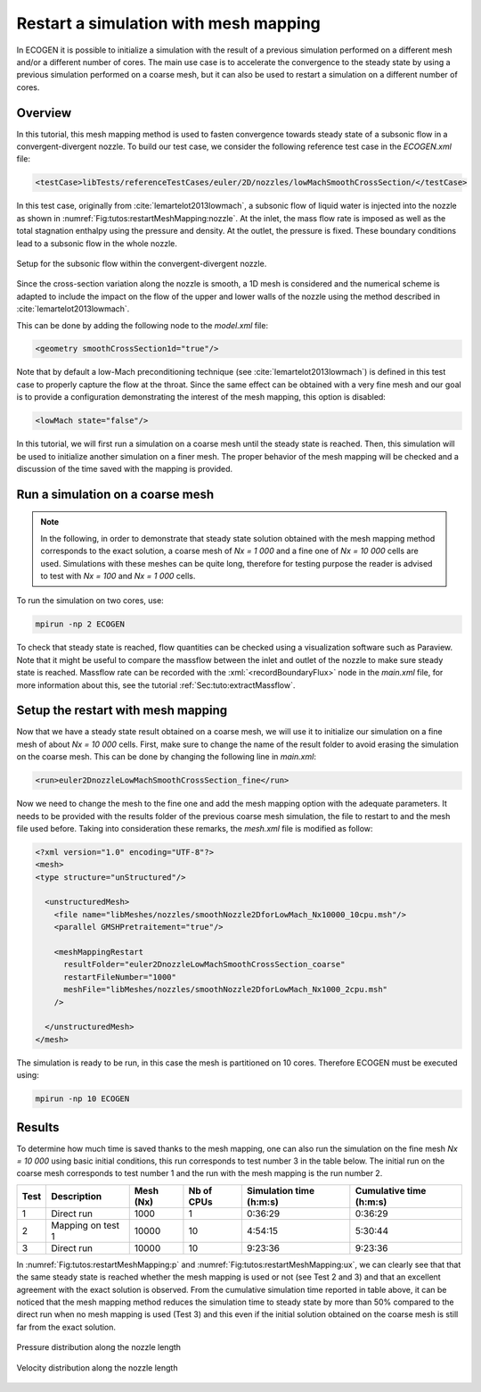 .. role:: xml(code)
  :language: xml

.. _Sec:tuto:restartMeshMapping:

**************************************
Restart a simulation with mesh mapping
**************************************

In ECOGEN it is possible to initialize a simulation with the result of a previous simulation performed on a different mesh and/or a different number of cores.
The main use case is to accelerate the convergence to the steady state by using a previous simulation performed on a coarse mesh, but it can also be used to restart a simulation on a different number of cores.

Overview
========

In this tutorial, this mesh mapping method is used to fasten convergence towards steady state of a subsonic flow in a convergent-divergent nozzle.
To build our test case, we consider the following reference test case in the *ECOGEN.xml* file:

.. code-block:: xml

  <testCase>libTests/referenceTestCases/euler/2D/nozzles/lowMachSmoothCrossSection/</testCase>

In this test case, originally from :cite:`lemartelot2013lowmach`, a subsonic flow of liquid water is injected into the nozzle as shown in :numref:`Fig:tutos:restartMeshMapping:nozzle`.
At the inlet, the mass flow rate is imposed as well as the total stagnation enthalpy using the pressure and density.
At the outlet, the pressure is fixed. These boundary conditions lead to a subsonic flow in the whole nozzle.

.. _Fig:tutos:restartMeshMapping:nozzle:

.. figure:: ./_static/tutos/restartMeshMapping/nozzle.png
  :scale: 70%
  :align: center

  Setup for the subsonic flow within the convergent-divergent nozzle.

Since the cross-section variation along the nozzle is smooth, a 1D mesh is considered and the numerical scheme is adapted to include the impact on the flow of the upper and lower walls of the nozzle using the method described in :cite:`lemartelot2013lowmach`.

This can be done by adding the following node to the *model.xml* file:

.. code-block:: xml

  <geometry smoothCrossSection1d="true"/>

Note that by default a low-Mach preconditioning technique (see :cite:`lemartelot2013lowmach`) is defined in this test case to properly capture the flow at the throat.
Since the same effect can be obtained with a very fine mesh and our goal is to provide a configuration demonstrating the interest of the mesh mapping, this option is disabled:

.. code-block:: xml

  <lowMach state="false"/>

In this tutorial, we will first run a simulation on a coarse mesh until the steady state is reached.
Then, this simulation will be used to initialize another simulation on a finer mesh.
The proper behavior of the mesh mapping will be checked and a discussion of the time saved with the mapping is provided.

Run a simulation on a coarse mesh
=================================

.. note::

  In the following, in order to demonstrate that steady state solution obtained with the mesh mapping method corresponds to the exact solution, a coarse mesh of *Nx = 1 000* and a fine one of *Nx = 10 000* cells are used.
  Simulations with these meshes can be quite long, therefore for testing purpose the reader is advised to test with *Nx = 100* and *Nx = 1 000* cells.

To run the simulation on two cores, use:

.. code-block:: console

  mpirun -np 2 ECOGEN

To check that steady state is reached, flow quantities can be checked using a visualization software such as Paraview.
Note that it might be useful to compare the massflow between the inlet and outlet of the nozzle to make sure steady state is reached.
Massflow rate can be recorded with the :xml:`<recordBoundaryFlux>` node in the *main.xml* file, for more information about this, see the tutorial :ref:`Sec:tuto:extractMassflow`.

Setup the restart with mesh mapping
===================================

Now that we have a steady state result obtained on a coarse mesh, we will use it to initialize our simulation on a fine mesh of about *Nx = 10 000* cells.
First, make sure to change the name of the result folder to avoid erasing the simulation on the coarse mesh.
This can be done by changing the following line in *main.xml*:

.. code-block:: xml

  <run>euler2DnozzleLowMachSmoothCrossSection_fine</run>

Now we need to change the mesh to the fine one and add the mesh mapping option with the adequate parameters.
It needs to be provided with the results folder of the previous coarse mesh simulation, the file to restart to and the mesh file used before.
Taking into consideration these remarks, the *mesh.xml* file is modified as follow:

.. code-block:: xml

  <?xml version="1.0" encoding="UTF-8"?>
  <mesh>
  <type structure="unStructured"/>

    <unstructuredMesh>
      <file name="libMeshes/nozzles/smoothNozzle2DforLowMach_Nx10000_10cpu.msh"/>
      <parallel GMSHPretraitement="true"/>

      <meshMappingRestart
        resultFolder="euler2DnozzleLowMachSmoothCrossSection_coarse"
        restartFileNumber="1000"
        meshFile="libMeshes/nozzles/smoothNozzle2DforLowMach_Nx1000_2cpu.msh"
      />

    </unstructuredMesh>
  </mesh>

The simulation is ready to be run, in this case the mesh is partitioned on 10 cores.
Therefore ECOGEN must be executed using:

.. code-block:: console

  mpirun -np 10 ECOGEN

Results
=======

To determine how much time is saved thanks to the mesh mapping, one can also run the simulation on the fine mesh *Nx = 10 000* using basic initial conditions, this run corresponds to test number 3 in the table below.
The initial run on the coarse mesh corresponds to test number 1 and the run with the mesh mapping is the run number 2.

+------+-------------------+--------------+------------+----------------------------+----------------------------+
| Test | Description       | Mesh (Nx)    | Nb of CPUs | Simulation time (h:m:s)    | Cumulative time (h:m:s)    |
+======+===================+==============+============+============================+============================+
| 1    | Direct run        | 1000         | 1          | 0:36:29                    | 0:36:29                    |
+------+-------------------+--------------+------------+----------------------------+----------------------------+
| 2    | Mapping on test 1 | 10000        | 10         | 4:54:15                    | 5:30:44                    |
+------+-------------------+--------------+------------+----------------------------+----------------------------+
| 3    | Direct run        | 10000        | 10         | 9:23:36                    | 9:23:36                    |
+------+-------------------+--------------+------------+----------------------------+----------------------------+

In :numref:`Fig:tutos:restartMeshMapping:p` and :numref:`Fig:tutos:restartMeshMapping:ux`, we can clearly see that that the same steady state is reached whether the mesh mapping is used or not (see Test 2 and 3) and that an excellent agreement with the exact solution is observed.
From the cumulative simulation time reported in table above, it can be noticed that the mesh mapping method reduces the simulation time to steady state by more than 50% compared to the direct run when no mesh mapping is used (Test 3) and this even if the initial solution obtained on the coarse mesh is still far from the exact solution.

.. _Fig:tutos:restartMeshMapping:p:

.. figure:: ./_static/tutos/restartMeshMapping/p.png
  :scale: 50%
  :align: center

  Pressure distribution along the nozzle length

.. _Fig:tutos:restartMeshMapping:ux:

.. figure:: ./_static/tutos/restartMeshMapping/ux.png
  :scale: 50%
  :align: center

  Velocity distribution along the nozzle length

